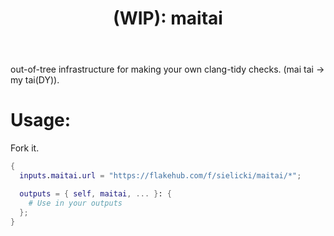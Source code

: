 #+title: (WIP): maitai

#+BEGIN_HTML
<a href="https://flakehub.com/flake/sielicki/maitai?view=releases">
<img src="https://img.shields.io/endpoint?url=https://flakehub.com/f/sielicki/maitai/badge" />
</a>
#+END_HTML

out-of-tree infrastructure for making your own clang-tidy checks. (mai tai -> my tai(DY)).

* Usage:

Fork it.

#+begin_src nix
{
  inputs.maitai.url = "https://flakehub.com/f/sielicki/maitai/*";

  outputs = { self, maitai, ... }: {
    # Use in your outputs
  };
}
#+end_src
